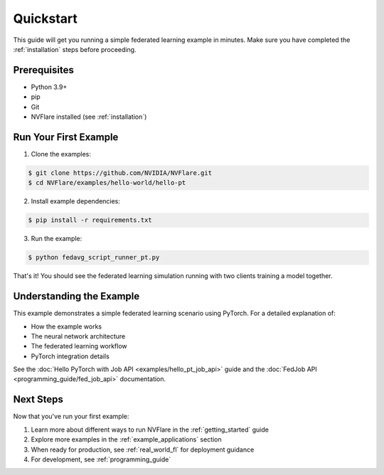 .. _quickstart:

##########
Quickstart
##########

This guide will get you running a simple federated learning example in minutes.
Make sure you have completed the :ref:`installation` steps before proceeding.

Prerequisites
=============
- Python 3.9+
- pip
- Git
- NVFlare installed (see :ref:`installation`)

Run Your First Example
======================
1. Clone the examples:

.. code-block:: shell

   $ git clone https://github.com/NVIDIA/NVFlare.git
   $ cd NVFlare/examples/hello-world/hello-pt

2. Install example dependencies:

.. code-block:: shell

   $ pip install -r requirements.txt

3. Run the example:

.. code-block:: shell

   $ python fedavg_script_runner_pt.py

That's it! You should see the federated learning simulation running with two clients training a model together.

Understanding the Example
=========================
This example demonstrates a simple federated learning scenario using PyTorch. For a detailed explanation of:

- How the example works
- The neural network architecture
- The federated learning workflow
- PyTorch integration details

See the :doc:`Hello PyTorch with Job API <examples/hello_pt_job_api>` guide and the :doc:`FedJob API <programming_guide/fed_job_api>` documentation.

Next Steps
==========
Now that you've run your first example:

1. Learn more about different ways to run NVFlare in the :ref:`getting_started` guide
2. Explore more examples in the :ref:`example_applications` section
3. When ready for production, see :ref:`real_world_fl` for deployment guidance
4. For development, see :ref:`programming_guide`
